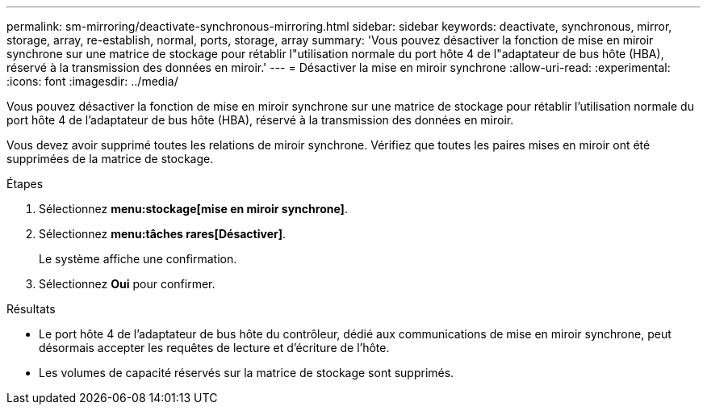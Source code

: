 ---
permalink: sm-mirroring/deactivate-synchronous-mirroring.html 
sidebar: sidebar 
keywords: deactivate, synchronous, mirror, storage, array, re-establish, normal, ports, storage, array 
summary: 'Vous pouvez désactiver la fonction de mise en miroir synchrone sur une matrice de stockage pour rétablir l"utilisation normale du port hôte 4 de l"adaptateur de bus hôte (HBA), réservé à la transmission des données en miroir.' 
---
= Désactiver la mise en miroir synchrone
:allow-uri-read: 
:experimental: 
:icons: font
:imagesdir: ../media/


[role="lead"]
Vous pouvez désactiver la fonction de mise en miroir synchrone sur une matrice de stockage pour rétablir l'utilisation normale du port hôte 4 de l'adaptateur de bus hôte (HBA), réservé à la transmission des données en miroir.

Vous devez avoir supprimé toutes les relations de miroir synchrone. Vérifiez que toutes les paires mises en miroir ont été supprimées de la matrice de stockage.

.Étapes
. Sélectionnez *menu:stockage[mise en miroir synchrone]*.
. Sélectionnez *menu:tâches rares[Désactiver]*.
+
Le système affiche une confirmation.

. Sélectionnez *Oui* pour confirmer.


.Résultats
* Le port hôte 4 de l'adaptateur de bus hôte du contrôleur, dédié aux communications de mise en miroir synchrone, peut désormais accepter les requêtes de lecture et d'écriture de l'hôte.
* Les volumes de capacité réservés sur la matrice de stockage sont supprimés.

